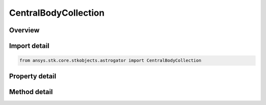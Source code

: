 CentralBodyCollection
=====================

.. py:class:: ansys.stk.core.stkobjects.astrogator.CentralBodyCollection

   Bases: 

   Central Body Collection.

.. py:currentmodule:: CentralBodyCollection

Overview
--------

.. tab-set::

    .. tab-item:: Methods
        
        .. list-table::
            :header-rows: 0
            :widths: auto

            * - :py:attr:`~ansys.stk.core.stkobjects.astrogator.CentralBodyCollection.item`
              - Allow you to iterate through the collection.
            * - :py:attr:`~ansys.stk.core.stkobjects.astrogator.CentralBodyCollection.add`
              - Add a central body to the collection.
            * - :py:attr:`~ansys.stk.core.stkobjects.astrogator.CentralBodyCollection.remove`
              - Remove a central body from the collection.
            * - :py:attr:`~ansys.stk.core.stkobjects.astrogator.CentralBodyCollection.remove_all`
              - Remove all central bodies from the collection.
            * - :py:attr:`~ansys.stk.core.stkobjects.astrogator.CentralBodyCollection.get_item_by_index`
              - Retrieve a central body from the collection by index.
            * - :py:attr:`~ansys.stk.core.stkobjects.astrogator.CentralBodyCollection.get_item_by_name`
              - Retrieve a central body from the collection by name.

    .. tab-item:: Properties
        
        .. list-table::
            :header-rows: 0
            :widths: auto

            * - :py:attr:`~ansys.stk.core.stkobjects.astrogator.CentralBodyCollection.count`
              - Returns the size of the collection.
            * - :py:attr:`~ansys.stk.core.stkobjects.astrogator.CentralBodyCollection._NewEnum`
              - Iterates through the collection.



Import detail
-------------

.. code-block:: python

    from ansys.stk.core.stkobjects.astrogator import CentralBodyCollection


Property detail
---------------

.. py:property:: count
    :canonical: ansys.stk.core.stkobjects.astrogator.CentralBodyCollection.count
    :type: int

    Returns the size of the collection.

.. py:property:: _NewEnum
    :canonical: ansys.stk.core.stkobjects.astrogator.CentralBodyCollection._NewEnum
    :type: EnumeratorProxy

    Iterates through the collection.


Method detail
-------------

.. py:method:: item(self, indexOrCbName: typing.Any) -> AstrogatorCentralBody
    :canonical: ansys.stk.core.stkobjects.astrogator.CentralBodyCollection.item

    Allow you to iterate through the collection.

    :Parameters:

    **indexOrCbName** : :obj:`~typing.Any`

    :Returns:

        :obj:`~AstrogatorCentralBody`



.. py:method:: add(self, cbName: str) -> None
    :canonical: ansys.stk.core.stkobjects.astrogator.CentralBodyCollection.add

    Add a central body to the collection.

    :Parameters:

    **cbName** : :obj:`~str`

    :Returns:

        :obj:`~None`

.. py:method:: remove(self, indexOrName: typing.Any) -> None
    :canonical: ansys.stk.core.stkobjects.astrogator.CentralBodyCollection.remove

    Remove a central body from the collection.

    :Parameters:

    **indexOrName** : :obj:`~typing.Any`

    :Returns:

        :obj:`~None`

.. py:method:: remove_all(self) -> None
    :canonical: ansys.stk.core.stkobjects.astrogator.CentralBodyCollection.remove_all

    Remove all central bodies from the collection.

    :Returns:

        :obj:`~None`

.. py:method:: get_item_by_index(self, index: int) -> AstrogatorCentralBody
    :canonical: ansys.stk.core.stkobjects.astrogator.CentralBodyCollection.get_item_by_index

    Retrieve a central body from the collection by index.

    :Parameters:

    **index** : :obj:`~int`

    :Returns:

        :obj:`~AstrogatorCentralBody`

.. py:method:: get_item_by_name(self, cbName: str) -> AstrogatorCentralBody
    :canonical: ansys.stk.core.stkobjects.astrogator.CentralBodyCollection.get_item_by_name

    Retrieve a central body from the collection by name.

    :Parameters:

    **cbName** : :obj:`~str`

    :Returns:

        :obj:`~AstrogatorCentralBody`

